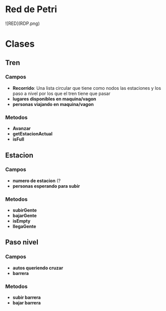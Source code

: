 * Red de Petri
![RED](RDP.png)
* Clases
** Tren
*** Campos
    - *Recorrido*: Una lista circular que tiene como nodos las estaciones y los paso a nivel por los que el tren tiene que pasar
    - *lugares disponibles en maquina/vagon*
    - *personas viajando en maquina/vagon*
*** Metodos
    - *Avanzar*
    - *getEstacionActual*
    - *isFull*
** Estacion
*** Campos
    - *numero de estacion* (?
    - *personas esperando para subir*
*** Metodos
    - *subirGente*
    - *bajarGente*
    - *isEmpty*
    - *llegaGente*
** Paso nivel
*** Campos
    - *autos queriendo cruzar*
    - *barrera*
*** Metodos
    - *subir barrera*
    - *bajar barrera*
